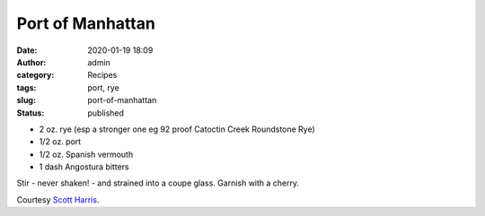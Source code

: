 Port of Manhattan
#################
:date: 2020-01-19 18:09
:author: admin
:category: Recipes
:tags: port, rye
:slug: port-of-manhattan
:status: published

* 2 oz. rye (esp a stronger one eg 92 proof Catoctin Creek Roundstone Rye)
* 1/2 oz. port
* 1/2 oz. Spanish vermouth
* 1 dash Angostura bitters

Stir - never shaken! - and strained into a coupe glass. Garnish with a cherry.

Courtesy `Scott Harris <https://catoctincreekdistilling.com/>`__.



